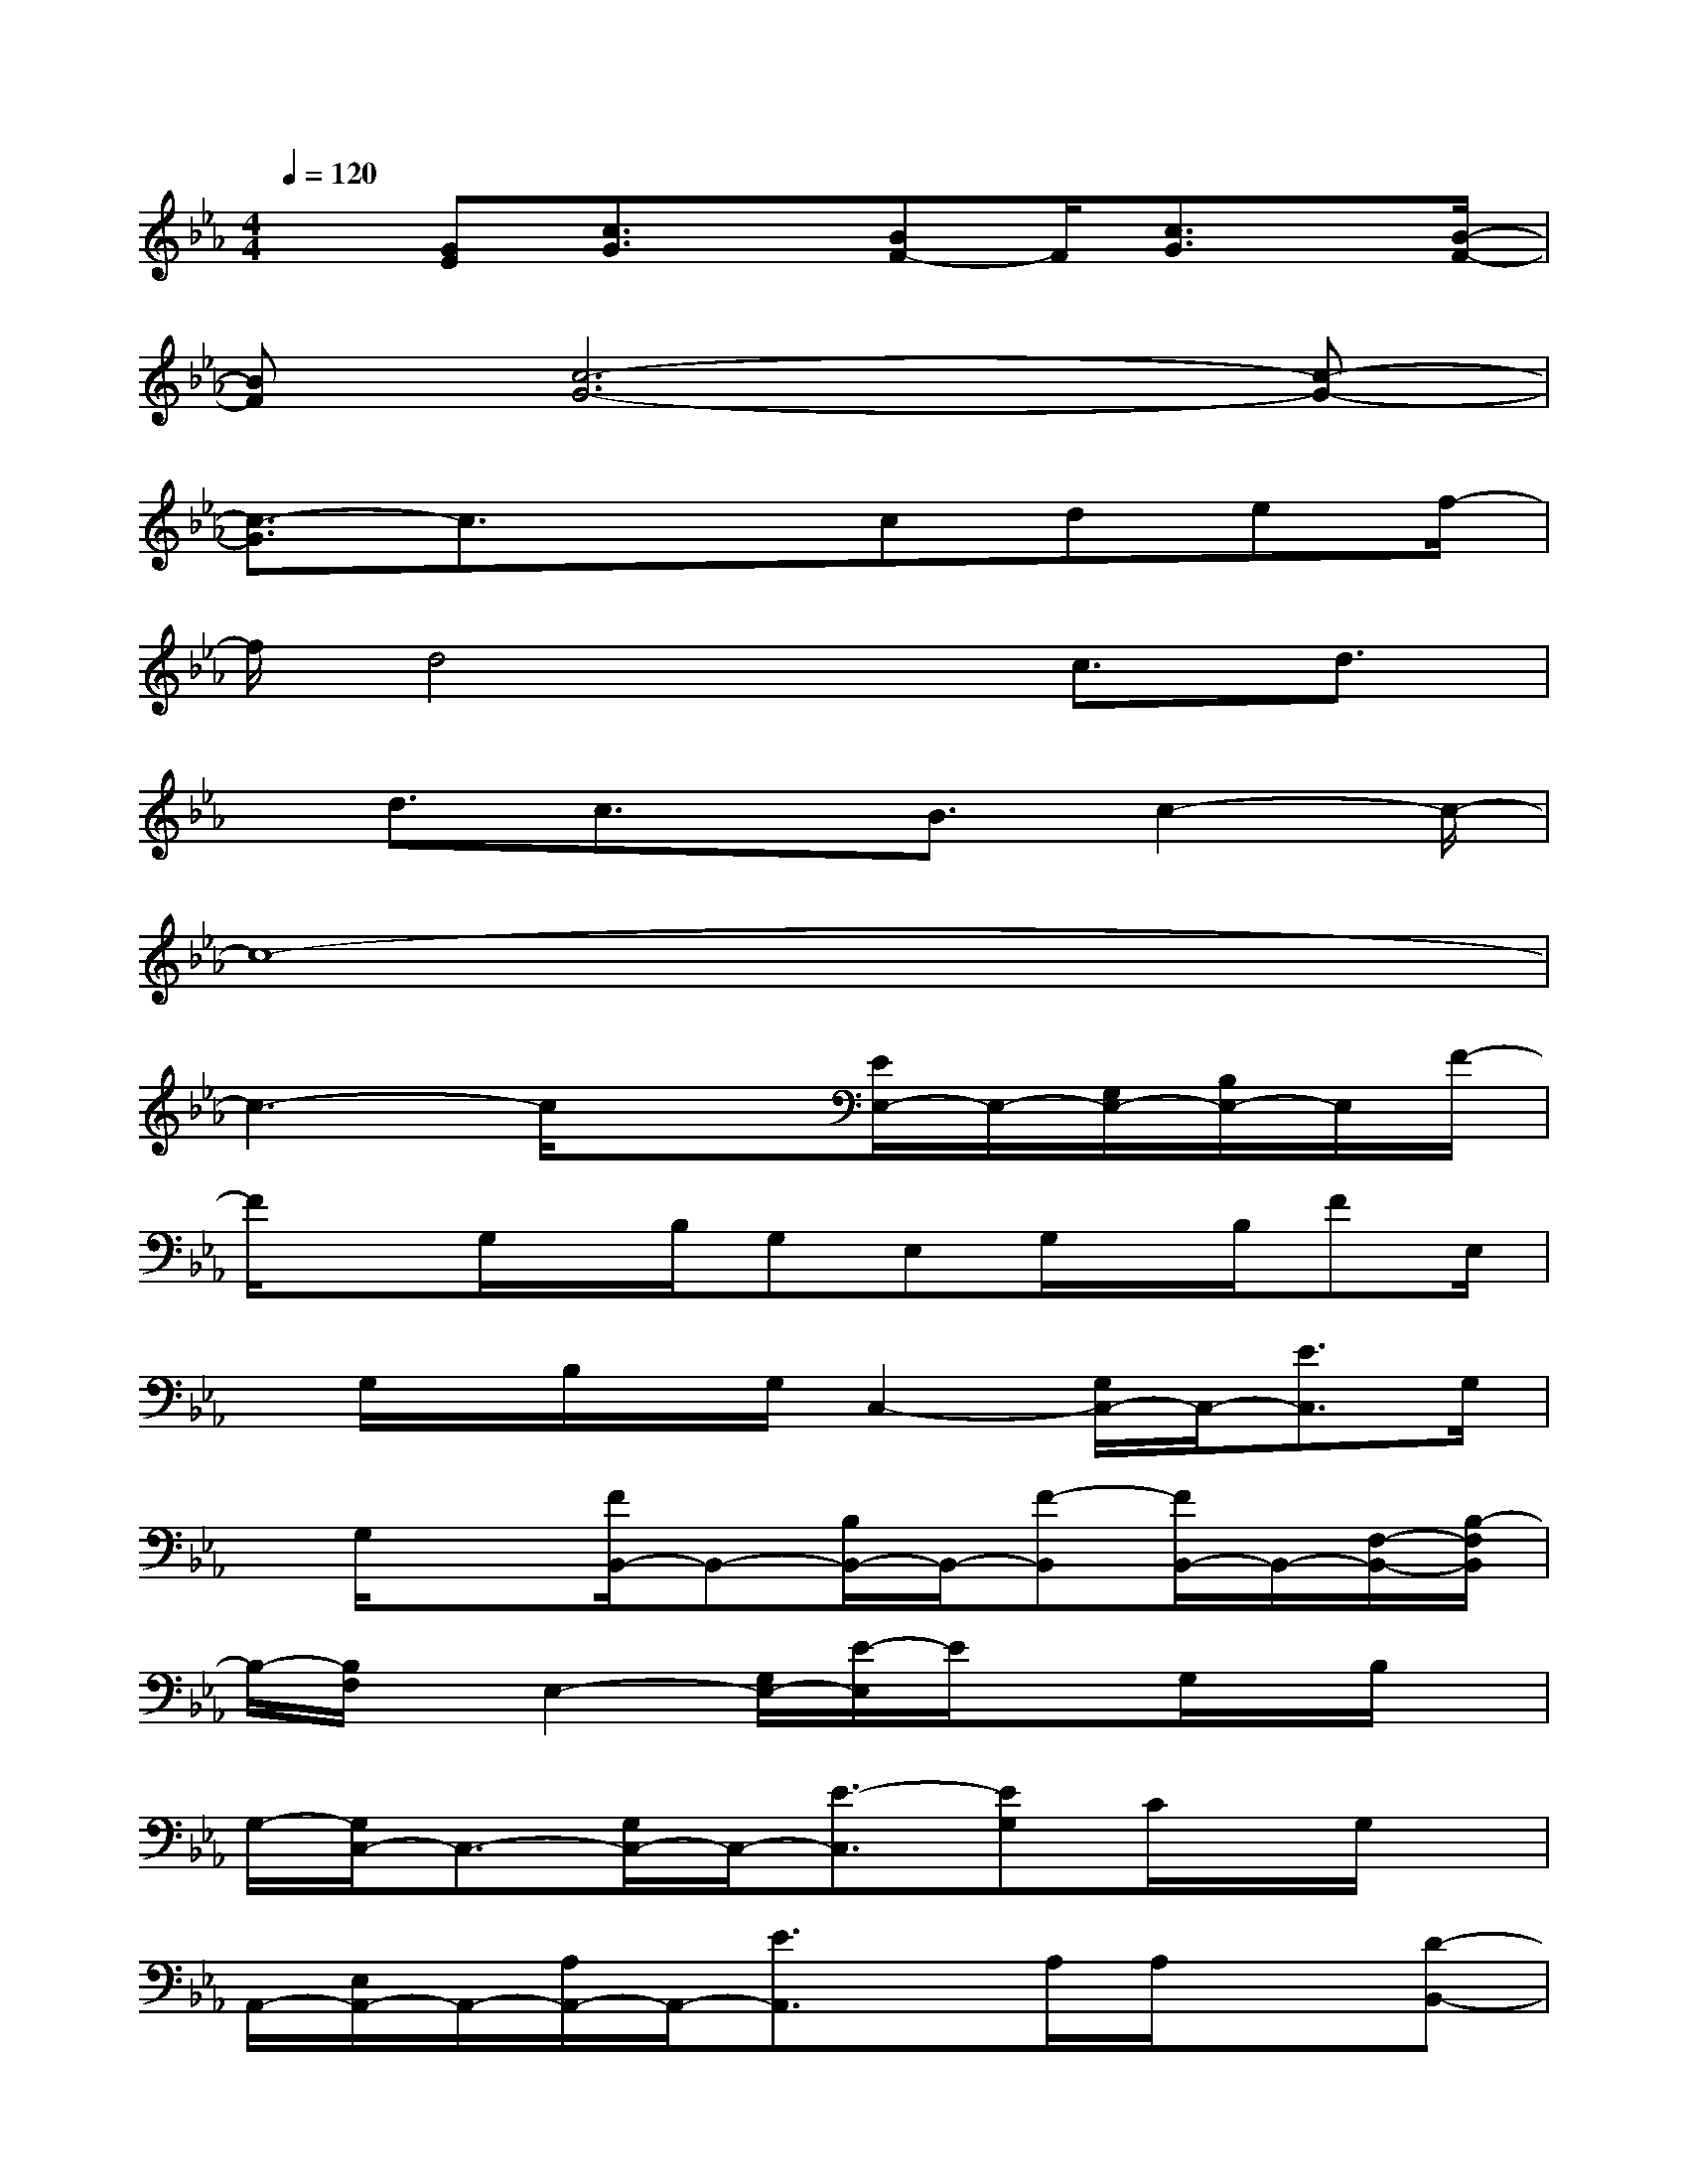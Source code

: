 X:1
T:
M:4/4
L:1/8
Q:1/4=120
K:Eb%3flats
V:1
x[GE][c3/2G3/2]x/2[BF-]F/2[c3/2G3/2]x/2[B/2-F/2-]|
[BF][c6-G6-][c-G-]|
[c3/2-G3/2]c3/2x3/2cdef/2-|
f/2d4x/2c3/2d3/2|
x/2d3/2c3/2x/2B3/2c2-c/2-|
c8-|
c3-c/2x3/2[E/2E,/2-]E,/2-[G,/2E,/2-][B,/2E,/2-]E,/2F/2-|
F/2xG,/2x/2B,/2G,E,G,/2x/2B,/2FE,/2|
x/2G,/2x/2B,/2x/2G,/2C,2-[G,/2C,/2-]C,/2-[E3/2C,3/2]G,/2|
x/2G,/2x3/2[F/2B,,/2-]B,,-[B,/2B,,/2-]B,,/2-[F-B,,][F/2B,,/2-]B,,/2-[F,/2-B,,/2-][B,/2-F,/2B,,/2]|
B,/2-[B,/2F,/2]x/2E,2-[G,/2E,/2-][E/2-E,/2]E/2xG,/2x/2B,/2x/2|
G,/2-[G,/2C,/2-]C,3/2-[G,/2C,/2-]C,/2-[E3/2-C,3/2][EG,]C/2x/2G,/2x/2|
A,,/2-[E,/2A,,/2-]A,,/2-[A,/2A,,/2-]A,,/2-[E3/2A,,3/2]x/2A,/2A,/2x3/2[D-B,,-]|
[D/2B,,/2-]B,,-[F3/2-B,,3/2]F/2-[F/2F,/2]x/2B,/2xG,,-[G,/2G,,/2-]G,,/2-|
[B,/2G,,/2-]G,,/2-[D/2G,,/2-]G,,-[G,/2G,,/2-]G,,/2B,/2x/2G,/2x/2G,,3/2-[B,/2G,,/2-]G,,/2-|
[G3/2G,,3/2-][B,/2G,,/2-]G,,/2x2C,-[G,C,-]C,/2-[E-C,-]